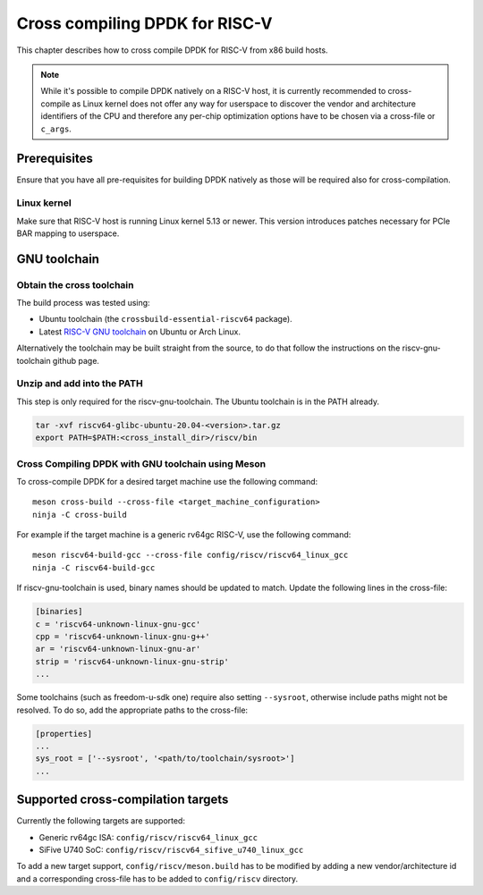 ..  SPDX-License-Identifier: BSD-3-Clause
    Copyright(c) 2020 ARM Corporation.
    Copyright(c) 2022 StarFive
    Copyright(c) 2022 SiFive
    Copyright(c) 2022 Semihalf

Cross compiling DPDK for RISC-V
===============================

This chapter describes how to cross compile DPDK for RISC-V from x86 build
hosts.

.. note::

   While it's possible to compile DPDK natively on a RISC-V host, it is
   currently recommended to cross-compile as Linux kernel does not offer any
   way for userspace to discover the vendor and architecture identifiers of the
   CPU and therefore any per-chip optimization options have to be chosen via
   a cross-file or ``c_args``.


Prerequisites
-------------

Ensure that you have all pre-requisites for building DPDK natively as those will
be required also for cross-compilation.


Linux kernel
~~~~~~~~~~~~

Make sure that RISC-V host is running Linux kernel 5.13 or newer. This version
introduces patches necessary for PCIe BAR mapping to userspace.


GNU toolchain
-------------

Obtain the cross toolchain
~~~~~~~~~~~~~~~~~~~~~~~~~~

The build process was tested using:

* Ubuntu toolchain (the ``crossbuild-essential-riscv64`` package).

* Latest `RISC-V GNU toolchain
  <https://github.com/riscv/riscv-gnu-toolchain/releases>`_ on Ubuntu or Arch
  Linux.

Alternatively the toolchain may be built straight from the source, to do that
follow the instructions on the riscv-gnu-toolchain github page.


Unzip and add into the PATH
~~~~~~~~~~~~~~~~~~~~~~~~~~~

This step is only required for the riscv-gnu-toolchain. The Ubuntu toolchain is
in the PATH already.

.. code-block:: console

   tar -xvf riscv64-glibc-ubuntu-20.04-<version>.tar.gz
   export PATH=$PATH:<cross_install_dir>/riscv/bin


Cross Compiling DPDK with GNU toolchain using Meson
~~~~~~~~~~~~~~~~~~~~~~~~~~~~~~~~~~~~~~~~~~~~~~~~~~~

To cross-compile DPDK for a desired target machine use the following command::

   meson cross-build --cross-file <target_machine_configuration>
   ninja -C cross-build

For example if the target machine is a generic rv64gc RISC-V, use the following
command::

   meson riscv64-build-gcc --cross-file config/riscv/riscv64_linux_gcc
   ninja -C riscv64-build-gcc

If riscv-gnu-toolchain is used, binary names should be updated to match. Update
the following lines in the cross-file:

.. code-block:: console

   [binaries]
   c = 'riscv64-unknown-linux-gnu-gcc'
   cpp = 'riscv64-unknown-linux-gnu-g++'
   ar = 'riscv64-unknown-linux-gnu-ar'
   strip = 'riscv64-unknown-linux-gnu-strip'
   ...

Some toolchains (such as freedom-u-sdk one) require also setting ``--sysroot``,
otherwise include paths might not be resolved. To do so, add the appropriate
paths to the cross-file:

.. code-block:: console

   [properties]
   ...
   sys_root = ['--sysroot', '<path/to/toolchain/sysroot>']
   ...


Supported cross-compilation targets
-----------------------------------

Currently the following targets are supported:

* Generic rv64gc ISA: ``config/riscv/riscv64_linux_gcc``

* SiFive U740 SoC: ``config/riscv/riscv64_sifive_u740_linux_gcc``

To add a new target support, ``config/riscv/meson.build`` has to be modified by
adding a new vendor/architecture id and a corresponding cross-file has to be
added to ``config/riscv`` directory.
